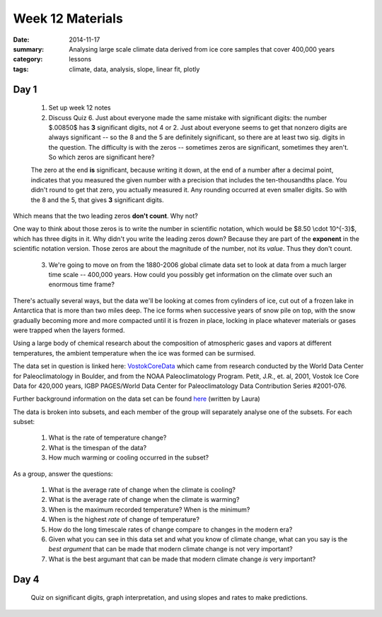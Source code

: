 Week 12 Materials  
#################

:date: 2014-11-17
:summary: Analysing large scale climate data derived from ice core samples that cover 400,000 years
:category: lessons
:tags: climate, data, analysis, slope, linear fit, plotly



=====
Day 1
=====

 1. Set up week 12 notes

 2. Discuss Quiz 6.  Just about everyone made the same mistake with significant digits: the number $.00850$ has **3** significant digits, not 4 or 2.  Just about everyone seems to get that nonzero digits are always significant -- so the 8 and the 5 are definitely significant, so there are at least two sig. digits in the question. The difficulty is with the zeros -- sometimes zeros are significant, sometimes they aren't.  So which zeros are significant here?

 The zero at the end **is** significant, because writing it down, at the end of a number after a decimal point, indicates that you measured the given number with a precision that includes the ten-thousandths place.  You didn't round to get that zero, you actually measured it.  Any rounding occurred at even smaller digits.  So with the 8 and the 5, that gives **3** significant digits.

Which means that the two leading zeros **don't count**.  Why not?

One way to think about those zeros is to write the number in scientific notation, which would be $8.50 \\cdot 10^{-3}$, which has three digits in it.  Why didn't you write the leading zeros down?  Because they are part of the **exponent** in the scientific notation version.  Those zeros are about the magnitude of the number, not its *value*.  Thus they don't count.

 3. We're going to move on from the 1880-2006 global climate data set to look at data from a much larger time scale -- 400,000 years.  How could you possibly get information on the climate over such an enormous time frame?

There's actually several ways, but the data we'll be looking at comes from cylinders of ice, cut out of a frozen lake in Antarctica that is more than two miles deep.  The ice forms when successive years of snow pile on top, with the snow gradually becoming more and more compacted until it is frozen in place, locking in place whatever materials or gases were trapped when the layers formed.  

Using a large body of chemical research about the composition of atmospheric gases and vapors at different temperatures, the ambient temperature when the ice was formed can be surmised.   

The data set in question is linked here: VostokCoreData_  which came from research conducted by the World Data Center for Paleoclimatology in Boulder, and from the NOAA Paleoclimatology Program.  Petit, J.R., et. al, 2001, Vostok Ice Core Data for 420,000 years, IGBP PAGES/World Data Center for Paleoclimatology Data Contribution Series #2001-076.

Further background information on the data set can be found here_ (written by Laura)

The data is broken into subsets, and each member of the group will separately analyse one of the subsets.  For each subset:

 1. What is the rate of temperature change?

 2. What is the timespan of the data?

 3. How much warming or cooling occurred in the subset?

As a group, answer the questions:

 1. What is the average rate of change when the climate is cooling?

 2. What is the average rate of change when the climate is warming?

 3. When is the maximum recorded temperature?  When is the minimum?
 
 4. When is the highest *rate* of change of temperature?

 5. How do the long timescale rates of change compare to changes in the modern era?

 6. Given what you can see in this data set and what you know of climate change, what can you say is the *best argument* that can be made that modern climate change is not very important?

 7. What is the best argumant that can be made that modern climate change *is* very important? 





=====
Day 4
=====

 Quiz on significant digits, graph interpretation, and using slopes and rates to make predictions.



.. _VostokCoreData: https://docs.google.com/a/seattleacademy.org/spreadsheets/d/1n8fc9I-U8jolilkfM2IvUuiaTZ17p53iXLxAuyeeWUc/edit?usp=sharing

.. _here: https://docs.google.com/a/seattleacademy.org/document/d/1rH0GemE5xPGHuT5RK5btE-_TSnmQGdSjSTUgPknBNS4/edit?usp=sharing


   
